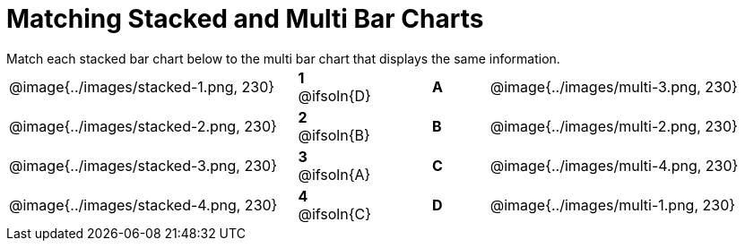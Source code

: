 = Matching Stacked and Multi Bar Charts
 
////
These images were made using this file and changing the filters
https://code.pyret.org/editor#program=1339iHNxzuqq5MZn6ENyA5-9KfTgfU7Wy
////

++++
<style>
p {margin: 0px 0px;}
.center, .centered-image { padding: 0.5ex 0ex; }
img { width: 230px; }

/* Format matching answers to render with an arrow */
.solution::before{ content: ' → '; }
</style>
++++

[.linkInstructions]
Match each stacked bar chart below to the multi bar chart that displays the same information.

[.FillVerticalSpace, cols=".^10a,.^2a,2, .^2a,.^10a", stripes="none", grid="none", frame="none"]
|===
| @image{../images/stacked-1.png, 230}
|*1* @ifsoln{D}||*A*
| @image{../images/multi-3.png, 230}

| @image{../images/stacked-2.png, 230}
|*2* @ifsoln{B}||*B*
| @image{../images/multi-2.png, 230}

| @image{../images/stacked-3.png, 230}
|*3* @ifsoln{A}||*C*
| @image{../images/multi-4.png, 230}

| @image{../images/stacked-4.png, 230}
|*4* @ifsoln{C}||*D*
| @image{../images/multi-1.png, 230}
|===

